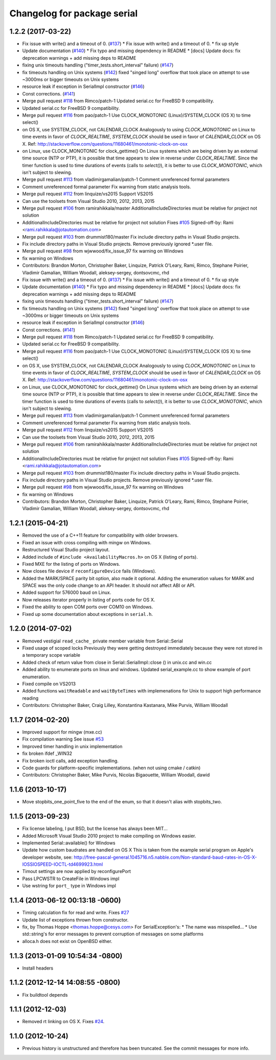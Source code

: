 ^^^^^^^^^^^^^^^^^^^^^^^^^^^^
Changelog for package serial
^^^^^^^^^^^^^^^^^^^^^^^^^^^^

1.2.2 (2017-03-22)
------------------
* Fix issue with write() and a timeout of 0. (`#137 <https://github.com/wjwwood/serial/issues/137>`_)
  * Fix issue with write() and a timeout of 0.
  * fix up style
* Update documentation (`#140 <https://github.com/wjwwood/serial/issues/140>`_)
  * Fix typo and missing dependency in README
  * [docs] Update docs: fix deprecation warnings + add missing deps to README
* fixing unix timeouts handling ("timer_tests.short_interval" failure) (`#147 <https://github.com/wjwwood/serial/issues/147>`_)
* fix timeouts handling on Unix systems (`#142 <https://github.com/wjwwood/serial/issues/142>`_)
  fixed "singed long" overflow that took place on attempt
  to use ~3000ms or bigger timeouts on Unix systems
* resource leak if exception in SerialImpl constructor (`#146 <https://github.com/wjwwood/serial/issues/146>`_)
* Const corrections. (`#141 <https://github.com/wjwwood/serial/issues/141>`_)
* Merge pull request `#118 <https://github.com/wjwwood/serial/issues/118>`_ from Rimco/patch-1
  Updated serial.cc for FreeBSD 9 compatibility.
* Updated serial.cc for FreeBSD 9 compatibility.
* Merge pull request `#116 <https://github.com/wjwwood/serial/issues/116>`_ from pao/patch-1
  Use CLOCK_MONOTONIC (Linux)/SYSTEM_CLOCK (OS X) to time select()
* on OS X, use SYSTEM_CLOCK, not CALENDAR_CLOCK
  Analogously to using `CLOCK_MONOTONIC` on Linux to time events in favor of `CLOCK_REALTIME`, `SYSTEM_CLOCK` should be used in favor of `CALENDAR_CLOCK` on OS X.
  Ref: http://stackoverflow.com/questions/11680461/monotonic-clock-on-osx
* on Linux, use CLOCK_MONOTONIC for clock_gettime()
  On Linux systems which are being driven by an external time source (NTP or PTP), it is possible that time appears to slew in reverse under `CLOCK_REALTIME`. Since the timer function is used to time durations of events (calls to `select()`), it is better to use `CLOCK_MONOTONIC`, which isn't subject to slewing.
* Merge pull request `#113 <https://github.com/wjwwood/serial/issues/113>`_ from vladimirgamalian/patch-1
  Comment unreferenced formal parameters
* Comment unreferenced formal parameter
  Fix warning from static analysis tools.
* Merge pull request `#112 <https://github.com/wjwwood/serial/issues/112>`_ from linquize/vs2015
  Support VS2015
* Can use the toolsets from Visual Studio 2010, 2012, 2013, 2015
* Merge pull request `#106 <https://github.com/wjwwood/serial/issues/106>`_ from ramirahikkala/master
  AdditionalIncludeDirectories must be relative for project not solution
* AdditionalIncludeDirectories must be relative for project not solution
  Fixes `#105 <https://github.com/wjwwood/serial/issues/105>`_
  Signed-off-by: Rami <rami.rahikkala@jotautomation.com>
* Merge pull request `#103 <https://github.com/wjwwood/serial/issues/103>`_ from drummist180/master
  Fix include directory paths in Visual Studio projects.
* Fix include directory paths in Visual Studio projects.
  Remove previously ignored *.user file.
* Merge pull request `#98 <https://github.com/wjwwood/serial/issues/98>`_ from wjwwood/fix_issue_97
  fix warning on Windows
* fix warning on Windows
* Contributors: Brandon Morton, Christopher Baker, Linquize, Patrick O'Leary, Rami, Rimco, Stephane Poirier, Vladimir Gamalian, William Woodall, aleksey-sergey, dontsovcmc, rhd

* Fix issue with write() and a timeout of 0. (`#137 <https://github.com/wjwwood/serial/issues/137>`_)
  * Fix issue with write() and a timeout of 0.
  * fix up style
* Update documentation (`#140 <https://github.com/wjwwood/serial/issues/140>`_)
  * Fix typo and missing dependency in README
  * [docs] Update docs: fix deprecation warnings + add missing deps to README
* fixing unix timeouts handling ("timer_tests.short_interval" failure) (`#147 <https://github.com/wjwwood/serial/issues/147>`_)
* fix timeouts handling on Unix systems (`#142 <https://github.com/wjwwood/serial/issues/142>`_)
  fixed "singed long" overflow that took place on attempt
  to use ~3000ms or bigger timeouts on Unix systems
* resource leak if exception in SerialImpl constructor (`#146 <https://github.com/wjwwood/serial/issues/146>`_)
* Const corrections. (`#141 <https://github.com/wjwwood/serial/issues/141>`_)
* Merge pull request `#118 <https://github.com/wjwwood/serial/issues/118>`_ from Rimco/patch-1
  Updated serial.cc for FreeBSD 9 compatibility.
* Updated serial.cc for FreeBSD 9 compatibility.
* Merge pull request `#116 <https://github.com/wjwwood/serial/issues/116>`_ from pao/patch-1
  Use CLOCK_MONOTONIC (Linux)/SYSTEM_CLOCK (OS X) to time select()
* on OS X, use SYSTEM_CLOCK, not CALENDAR_CLOCK
  Analogously to using `CLOCK_MONOTONIC` on Linux to time events in favor of `CLOCK_REALTIME`, `SYSTEM_CLOCK` should be used in favor of `CALENDAR_CLOCK` on OS X.
  Ref: http://stackoverflow.com/questions/11680461/monotonic-clock-on-osx
* on Linux, use CLOCK_MONOTONIC for clock_gettime()
  On Linux systems which are being driven by an external time source (NTP or PTP), it is possible that time appears to slew in reverse under `CLOCK_REALTIME`. Since the timer function is used to time durations of events (calls to `select()`), it is better to use `CLOCK_MONOTONIC`, which isn't subject to slewing.
* Merge pull request `#113 <https://github.com/wjwwood/serial/issues/113>`_ from vladimirgamalian/patch-1
  Comment unreferenced formal parameters
* Comment unreferenced formal parameter
  Fix warning from static analysis tools.
* Merge pull request `#112 <https://github.com/wjwwood/serial/issues/112>`_ from linquize/vs2015
  Support VS2015
* Can use the toolsets from Visual Studio 2010, 2012, 2013, 2015
* Merge pull request `#106 <https://github.com/wjwwood/serial/issues/106>`_ from ramirahikkala/master
  AdditionalIncludeDirectories must be relative for project not solution
* AdditionalIncludeDirectories must be relative for project not solution
  Fixes `#105 <https://github.com/wjwwood/serial/issues/105>`_
  Signed-off-by: Rami <rami.rahikkala@jotautomation.com>
* Merge pull request `#103 <https://github.com/wjwwood/serial/issues/103>`_ from drummist180/master
  Fix include directory paths in Visual Studio projects.
* Fix include directory paths in Visual Studio projects.
  Remove previously ignored *.user file.
* Merge pull request `#98 <https://github.com/wjwwood/serial/issues/98>`_ from wjwwood/fix_issue_97
  fix warning on Windows
* fix warning on Windows
* Contributors: Brandon Morton, Christopher Baker, Linquize, Patrick O'Leary, Rami, Rimco, Stephane Poirier, Vladimir Gamalian, William Woodall, aleksey-sergey, dontsovcmc, rhd

1.2.1 (2015-04-21)
------------------
* Removed the use of a C++11 feature for compatibility with older browsers.
* Fixed an issue with cross compiling with mingw on Windows.
* Restructured Visual Studio project layout.
* Added include of ``#include <AvailabilityMacros.h>`` on OS X (listing of ports).
* Fixed MXE for the listing of ports on Windows.
* Now closes file device if ``reconfigureDevice`` fails (Windows).
* Added the MARK/SPACE parity bit option, also made it optional.
  Adding the enumeration values for MARK and SPACE was the only code change to an API header.
  It should not affect ABI or API.
* Added support for 576000 baud on Linux.
* Now releases iterator properly in listing of ports code for OS X.
* Fixed the ability to open COM ports over COM10 on Windows.
* Fixed up some documentation about exceptions in ``serial.h``.

1.2.0 (2014-07-02)
------------------
* Removed vestigial ``read_cache_`` private member variable from Serial::Serial
* Fixed usage of scoped locks
  Previously they were getting destroyed immediately because they were not stored in a temporary scope variable
* Added check of return value from close in Serial::SerialImpl::close () in unix.cc and win.cc
* Added ability to enumerate ports on linux and windows.
  Updated serial_example.cc to show example of port enumeration.
* Fixed compile on VS2013
* Added functions ``waitReadable`` and ``waitByteTimes`` with implemenations for Unix to support high performance reading
* Contributors: Christopher Baker, Craig Lilley, Konstantina Kastanara, Mike Purvis, William Woodall

1.1.7 (2014-02-20)
------------------
* Improved support for mingw (mxe.cc)
* Fix compilation warning
  See issue `#53 <https://github.com/wjwwood/serial/issues/53>`_
* Improved timer handling in unix implementation
* fix broken ifdef _WIN32
* Fix broken ioctl calls, add exception handling.
* Code guards for platform-specific implementations. (when not using cmake / catkin)
* Contributors: Christopher Baker, Mike Purvis, Nicolas Bigaouette, William Woodall, dawid

1.1.6 (2013-10-17)
------------------
* Move stopbits_one_point_five to the end of the enum, so that it doesn't alias with stopbits_two.

1.1.5 (2013-09-23)
------------------
* Fix license labeling, I put BSD, but the license has always been MIT...
* Added Microsoft Visual Studio 2010 project to make compiling on Windows easier.
* Implemented Serial::available() for Windows
* Update how custom baudrates are handled on OS X
  This is taken from the example serial program on Apple's developer website, see:
  http://free-pascal-general.1045716.n5.nabble.com/Non-standard-baud-rates-in-OS-X-IOSSIOSPEED-IOCTL-td4699923.html
* Timout settings are now applied by reconfigurePort
* Pass LPCWSTR to CreateFile in Windows impl
* Use wstring for ``port_`` type in Windows impl

1.1.4 (2013-06-12 00:13:18 -0600)
---------------------------------
* Timing calculation fix for read and write.
  Fixes `#27 <https://github.com/wjwwood/serial/issues/27>`_
* Update list of exceptions thrown from constructor.
* fix, by Thomas Hoppe <thomas.hoppe@cesys.com>
  For SerialException's:
  * The name was misspelled...
  * Use std::string's for error messages to prevent corruption of messages on some platforms
* alloca.h does not exist on OpenBSD either.

1.1.3 (2013-01-09 10:54:34 -0800)
---------------------------------
* Install headers

1.1.2 (2012-12-14 14:08:55 -0800)
---------------------------------
* Fix buildtool depends

1.1.1 (2012-12-03)
------------------
* Removed rt linking on OS X. Fixes `#24 <https://github.com/wjwwood/serial/issues/24>`_.

1.1.0 (2012-10-24)
------------------
* Previous history is unstructured and therefore has been truncated. See the commit messages for more info.

